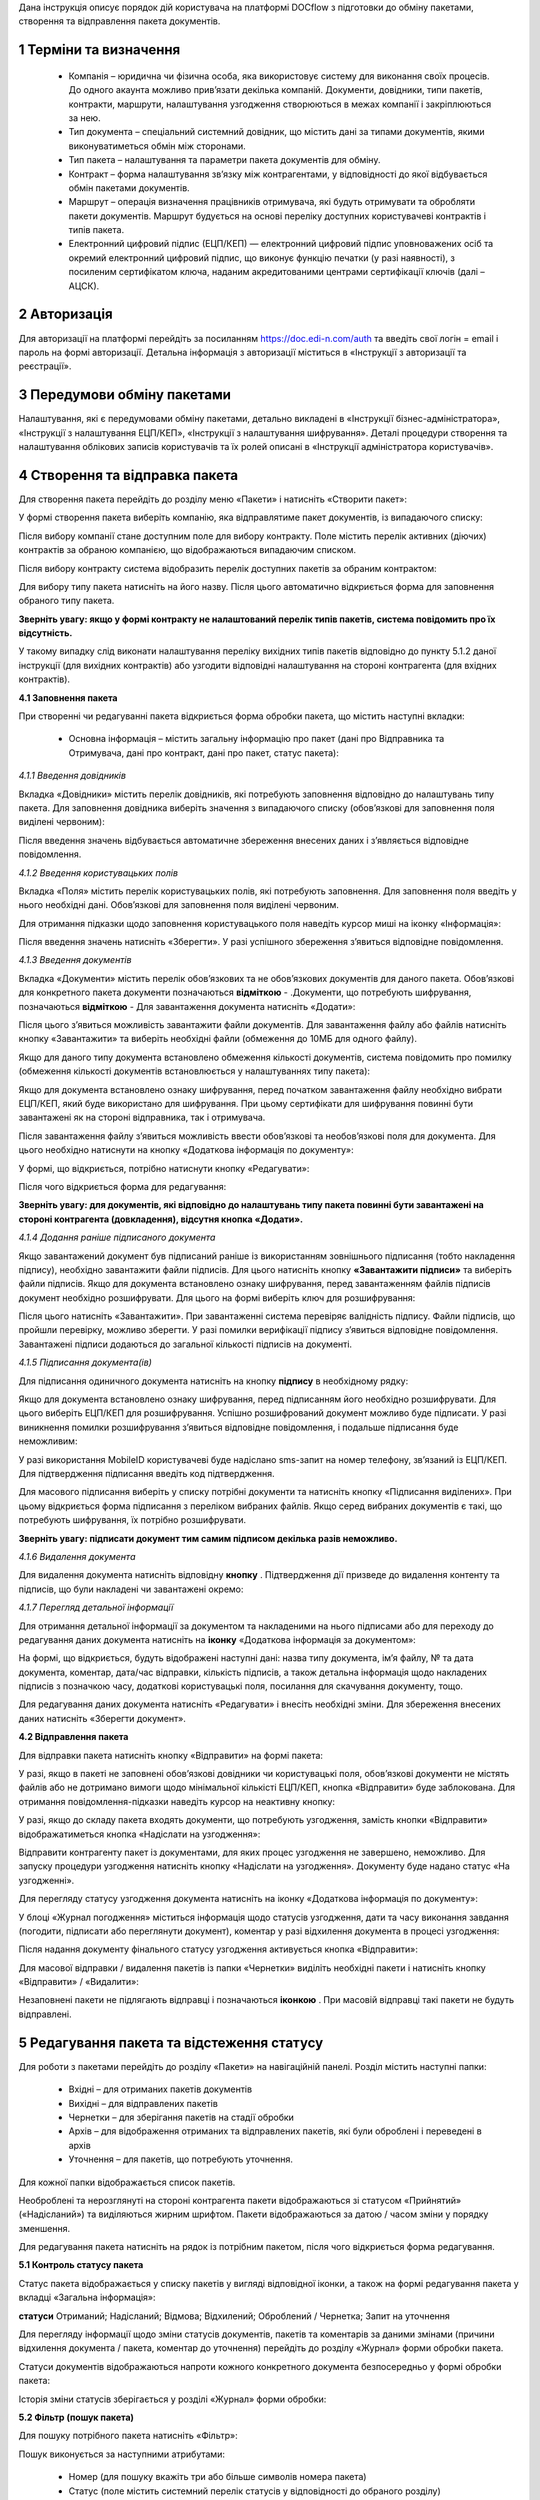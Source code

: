 Дана інструкція описує порядок дій користувача на платформі DOCflow з підготовки до обміну пакетами, створення та відправлення пакета документів.

1 Терміни та визначення
------------------------

 - Компанія – юридична чи фізична особа, яка використовує систему для виконання своїх процесів. До одного акаунта можливо прив’язати декілька компаній. Документи, довідники, типи пакетів, контракти, маршрути, налаштування узгодження створюються в межах компанії і закріплюються за нею.

 - Тип документа – спеціальний системний довідник, що містить дані за типами документів, якими виконуватиметься обмін між сторонами.

 - Тип пакета – налаштування та параметри пакета документів для обміну.

 - Контракт – форма налаштування зв’язку між контрагентами, у відповідності до якої відбувається обмін пакетами документів.

 - Маршрут – операція визначення працівників отримувача, які будуть отримувати та обробляти пакети документів. Маршрут будується на основі переліку доступних користувачеві контрактів і типів пакета.

 - Електронний цифровий підпис (ЕЦП/КЕП) — електронний цифровий підпис уповноважених осіб та окремий електронний цифровий підпис, що виконує функцію печатки (у разі наявності), з посиленим сертифікатом ключа, наданим акредитованими центрами сертифікації ключів (далі – АЦСК).

2 Авторизація
--------------
Для авторизації на платформі перейдіть за посиланням https://doc.edi-n.com/auth та введіть свої логін = email і пароль на формі авторизації. Детальна інформація з авторизації міститься в «Інструкції з авторизації та реєстрації».

3 Передумови обміну пакетами
-----------------------------
Налаштування, які є передумовами обміну пакетами, детально викладені в «Інструкції бізнес-адміністратора», «Інструкції з налаштування ЕЦП/КЕП», «Інструкції з налаштування шифрування». Деталі процедури створення та налаштування облікових записів користувачів та їх ролей описані в «Інструкції адміністратора користувачів».

4 Створення та відправка пакета
---------------------------------  
Для створення пакета перейдіть до розділу меню «Пакети» і натисніть «Створити пакет»:

.. image:: pics_instruktsia_korystuvacha_obminy_paketami/instruktsia_korystuvacha_obminy_paketami_1.png
   :align: center

У формі створення пакета виберіть компанію, яка відправлятиме пакет документів, із випадаючого списку: 

.. image:: pics_instruktsia_korystuvacha_obminy_paketami/instruktsia_korystuvacha_obminy_paketami_2.png
   :align: center
 
Після вибору компанії стане доступним поле для вибору контракту. Поле містить  перелік активних (діючих) контрактів за обраною компанією, що відображаються випадаючим списком.

Після вибору контракту система відобразить перелік доступних пакетів за обраним контрактом:

.. image:: pics_instruktsia_korystuvacha_obminy_paketami/instruktsia_korystuvacha_obminy_paketami_3.png
   :align: center

Для вибору типу пакета натисніть на його назву. Після цього автоматично відкриється форма для заповнення обраного типу пакета.

**Зверніть увагу: якщо у формі контракту не налаштований перелік  типів пакетів, система повідомить про їх відсутність.** 

У такому випадку слід виконати налаштування переліку вихідних типів пакетів відповідно до пункту 5.1.2 даної інструкції (для вихідних контрактів) або узгодити відповідні налаштування на стороні контрагента (для вхідних контрактів).

**4.1 Заповнення пакета**

При створенні чи редагуванні пакета відкриється форма обробки пакета, що містить наступні вкладки:

 - Основна інформація – містить загальну інформацію про пакет (дані про Відправника та Отримувача, дані про контракт, дані про пакет, статус пакета):

.. image:: pics_instruktsia_korystuvacha_obminy_paketami/instruktsia_korystuvacha_obminy_paketami_4.png
   :align: center

 - Документи – основний розділ для обробки документів.

 - Довідники – використовується для керування довідниками, що пов’язані з пакетом.

 - Користувацькі поля – використовується для керування користувацькими полями, що пов’язані з пакетом.

 - Журнал – містить інформацію щодо змін і коментарів до документів та пакета.

*4.1.1 Введення довідників*

Вкладка «Довідники» містить перелік довідників, які потребують заповнення  відповідно до налаштувань типу пакета. Для заповнення довідника виберіть значення з випадаючого списку (обов’язкові для заповнення поля виділені червоним):

.. image:: pics_instruktsia_korystuvacha_obminy_paketami/instruktsia_korystuvacha_obminy_paketami_5.png
   :align: center

Після введення значень відбувається автоматичне збереження внесених даних і з’являється відповідне повідомлення.

*4.1.2 Введення користувацьких полів*

Вкладка «Поля» містить перелік користувацьких полів, які потребують заповнення. Для заповнення поля введіть у нього необхідні дані. Обов’язкові для заповнення поля виділені червоним. 
 
Для отримання підказки щодо заповнення користувацького поля наведіть курсор миші на іконку «Інформація»:

.. image:: pics_instruktsia_korystuvacha_obminy_paketami/instruktsia_korystuvacha_obminy_paketami_6.png
   :align: center

Після введення значень натисніть «Зберегти». У разі успішного збереження з’явиться відповідне повідомлення.

*4.1.3 Введення документів*

Вкладка «Документи» містить перелік обов’язкових та не обов’язкових документів для даного пакета. Обов’язкові для конкретного пакета документи позначаються **відміткою** - .Документи, що потребують шифрування, позначаються **відміткою**  -     
Для завантаження документа натисніть «Додати»:

.. image:: pics_instruktsia_korystuvacha_obminy_paketami/instruktsia_korystuvacha_obminy_paketami_7.png
   :align: center

Після цього з’явиться можливість завантажити файли документів. Для завантаження файлу або файлів натисніть кнопку «Завантажити» та виберіть необхідні файли (обмеження до 10МБ для одного файлу).

.. image:: pics_instruktsia_korystuvacha_obminy_paketami/instruktsia_korystuvacha_obminy_paketami_8.png
   :align: center

Якщо для даного типу документа встановлено обмеження кількості документів, система повідомить про помилку (обмеження кількості документів встановлюється у налаштуваннях типу пакета): 

.. image:: pics_instruktsia_korystuvacha_obminy_paketami/instruktsia_korystuvacha_obminy_paketami_9.png
   :align: center

Якщо для документа встановлено ознаку шифрування, перед початком завантаження файлу необхідно вибрати ЕЦП/КЕП, який буде використано для шифрування. При цьому сертифікати для шифрування повинні бути завантажені як на стороні відправника, так і отримувача.

.. image:: pics_instruktsia_korystuvacha_obminy_paketami/instruktsia_korystuvacha_obminy_paketami_10.png
   :align: center

Після завантаження файлу з’явиться можливість ввести обов’язкові та необов’язкові поля для документа. Для цього необхідно натиснути на кнопку «Додаткова інформація по документу»: 

.. image:: pics_instruktsia_korystuvacha_obminy_paketami/instruktsia_korystuvacha_obminy_paketami_11.png
   :align: center

У формі, що відкриється, потрібно натиснути кнопку «Редагувати»: 

.. image:: pics_instruktsia_korystuvacha_obminy_paketami/instruktsia_korystuvacha_obminy_paketami_12.png
   :align: center

Після чого відкриється форма для редагування: 

.. image:: pics_instruktsia_korystuvacha_obminy_paketami/instruktsia_korystuvacha_obminy_paketami_13.png
   :align: center

**Зверніть увагу: для документів, які відповідно до налаштувань типу пакета повинні бути завантажені на стороні контрагента (довкладення), відсутня  кнопка «Додати».** 

*4.1.4 Додання раніше підписаного документа*

Якщо завантажений документ був підписаний раніше із використанням зовнішнього підписання (тобто накладення підпису), необхідно завантажити файли підписів. Для цього натисніть кнопку **«Завантажити підписи»** та виберіть файли підписів.
Якщо для документа встановлено ознаку шифрування, перед завантаженням файлів підписів документ необхідно розшифрувати. Для цього на формі виберіть ключ для розшифрування:

.. image:: pics_instruktsia_korystuvacha_obminy_paketami/instruktsia_korystuvacha_obminy_paketami_15.png
   :align: center

Після цього натисніть «Завантажити». При завантаженні система перевіряє валідність підпису. Файли підписів, що пройшли перевірку, можливо зберегти. У разі помилки верифікації підпису з’явиться відповідне повідомлення. Завантажені підписи додаються до загальної кількості підписів на документі.

*4.1.5 Підписання документа(ів)*

Для підписання одиничного документа натисніть на кнопку **підпису** в необхідному рядку:

.. image:: pics_instruktsia_korystuvacha_obminy_paketami/instruktsia_korystuvacha_obminy_paketami_16.png
   :align: center

Якщо для документа встановлено ознаку шифрування, перед підписанням його необхідно розшифрувати. Для цього виберіть ЕЦП/КЕП для розшифрування.  Успішно розшифрований документ можливо буде підписати. У разі виникнення помилки розшифрування з’явиться відповідне повідомлення, і подальше підписання буде неможливим:

.. image:: pics_instruktsia_korystuvacha_obminy_paketami/instruktsia_korystuvacha_obminy_paketami_17.png
   :align: center

.. image:: pics_instruktsia_korystuvacha_obminy_paketami/instruktsia_korystuvacha_obminy_paketami_18.png
   :align: center

У разі використання MobileID користувачеві буде надіслано sms-запит на номер телефону, зв’язаний із ЕЦП/КЕП. Для підтвердження підписання введіть код підтвердження.

Для масового підписання виберіть у списку потрібні документи та натисніть кнопку «Підписання виділених». При цьому відкриється форма підписання з переліком вибраних файлів. Якщо серед вибраних документів є такі, що потребують шифрування, їх потрібно розшифрувати.

**Зверніть увагу: підписати документ тим самим підписом декілька разів неможливо.**

*4.1.6 Видалення документа*

Для видалення документа натисніть відповідну **кнопку** . Підтвердження дії призведе до видалення контенту та підписів, що були накладені чи завантажені окремо:

.. image:: pics_instruktsia_korystuvacha_obminy_paketami/instruktsia_korystuvacha_obminy_paketami_19.png
   :align: center

*4.1.7 Перегляд детальної інформації*

Для отримання детальної інформації за документом та накладеними на нього підписами або для переходу до редагування даних документа натисніть на **іконку** «Додаткова інформація за документом»:

.. image:: pics_instruktsia_korystuvacha_obminy_paketami/instruktsia_korystuvacha_obminy_paketami_20.png
   :align: center

На формі, що відкриється, будуть відображені наступні дані: назва типу документа, ім’я файлу, № та дата документа, коментар, дата/час відправки, кількість підписів, а також детальна інформація щодо накладених підписів з позначкою часу, додаткові користувацькі поля, посилання для скачування документу, тощо.

.. image:: pics_instruktsia_korystuvacha_obminy_paketami/instruktsia_korystuvacha_obminy_paketami_21.png
   :align: center

Для редагування даних документа натисніть «Редагувати» і внесіть необхідні зміни. Для збереження внесених даних натисніть «Зберегти документ».

**4.2 Відправлення пакета**

Для відправки пакета натисніть кнопку «Відправити» на формі пакета:

.. image:: pics_instruktsia_korystuvacha_obminy_paketami/instruktsia_korystuvacha_obminy_paketami_22.png
   :align: center

У разі, якщо в пакеті не заповнені обов’язкові  довідники чи користувацькі поля, обов’язкові документи не містять файлів або не дотримано вимоги щодо мінімальної кількісті ЕЦП/КЕП, кнопка «Відправити» буде заблокована. Для отримання повідомлення-підказки наведіть курсор на неактивну кнопку:

.. image:: pics_instruktsia_korystuvacha_obminy_paketami/instruktsia_korystuvacha_obminy_paketami_23.png
   :align: center

У разі, якщо до складу пакета входять документи, що потребують узгодження, замість кнопки «Відправити» відображатиметься кнопка «Надіслати на узгодження»:

.. image:: pics_instruktsia_korystuvacha_obminy_paketami/instruktsia_korystuvacha_obminy_paketami_24.png
   :align: center

Відправити контрагенту пакет із документами, для яких процес узгодження не завершено, неможливо. Для запуску процедури узгодження натисніть кнопку «Надіслати на узгодження». Документу буде надано статус «На узгодженні».

Для перегляду статусу узгодження документа натисніть на іконку «Додаткова інформація по документу»: 

.. image:: pics_instruktsia_korystuvacha_obminy_paketami/instruktsia_korystuvacha_obminy_paketami_25.png
   :align: center

У блоці «Журнал погодження» міститься інформація щодо статусів узгодження, дати та часу виконання завдання (погодити, підписати або переглянути документ), коментар у разі відхилення документа в процесі узгодження: 

.. image:: pics_instruktsia_korystuvacha_obminy_paketami/instruktsia_korystuvacha_obminy_paketami_26.png
   :align: center

Після надання документу фінального статусу узгодження активується кнопка «Відправити»: 

.. image:: pics_instruktsia_korystuvacha_obminy_paketami/instruktsia_korystuvacha_obminy_paketami_27.png
   :align: center

Для масової відправки / видалення пакетів із папки «Чернетки» виділіть необхідні пакети і натисніть кнопку «Відправити» / «Видалити»:

.. image:: pics_instruktsia_korystuvacha_obminy_paketami/instruktsia_korystuvacha_obminy_paketami_28.png
   :align: center

Незаповнені пакети не підлягають відправці і позначаються **іконкою** . При масовій відправці такі пакети не будуть відправлені.

5 Редагування пакета та відстеження статусу
---------------------------------------------
Для роботи з пакетами перейдіть до розділу «Пакети» на навігаційній панелі. Розділ містить наступні папки:

 - Вхідні – для отриманих пакетів документів

 - Вихідні – для відправлених пакетів

 - Чернетки – для зберігання пакетів на стадії обробки

 - Архів – для відображення отриманих та відправлених пакетів, які були оброблені і переведені в архів

 - Уточнення – для пакетів, що потребують уточнення.

Для кожної папки відображається список пакетів.

.. image:: pics_instruktsia_korystuvacha_obminy_paketami/instruktsia_korystuvacha_obminy_paketami_29.png
   :align: center

Необроблені та нерозглянуті на стороні контрагента пакети відображаються зі статусом «Прийнятий» («Надісланий») та виділяються жирним шрифтом. Пакети відображаються за датою / часом зміни у порядку зменшення.

Для редагування пакета натисніть на рядок із потрібним пакетом, після чого  відкриється форма редагування.

**5.1 Контроль статусу пакета**

Статус пакета відображається у списку пакетів у вигляді відповідної іконки, а також на формі редагування пакета у вкладці «Загальна інформація»:

.. image:: pics_instruktsia_korystuvacha_obminy_paketami/instruktsia_korystuvacha_obminy_paketami_30.png
   :align: center

**статуси** Отриманий;	Надісланий; Відмова; Відхилений; Оброблений / Чернетка; Запит на уточнення						         	  
						          						                                         
Для перегляду інформації щодо зміни статусів документів,  пакетів та коментарів за  даними змінами (причини відхилення документа / пакета, коментар до уточнення) перейдіть до розділу «Журнал» форми обробки пакета. 

Статуси документів відображаються напроти кожного конкретного документа безпосередньо у формі обробки пакета:

.. image:: pics_instruktsia_korystuvacha_obminy_paketami/instruktsia_korystuvacha_obminy_paketami_31.png
   :align: center

Історія зміни статусів зберігається у розділі «Журнал» форми обробки:  

.. image:: pics_instruktsia_korystuvacha_obminy_paketami/instruktsia_korystuvacha_obminy_paketami_32.png
   :align: center

**5.2 Фільтр (пошук пакета)**

Для пошуку потрібного пакета натисніть «Фільтр»:

.. image:: pics_instruktsia_korystuvacha_obminy_paketami/instruktsia_korystuvacha_obminy_paketami_33.png
   :align: center 

Пошук виконується за наступними атрибутами:

 - Номер (для пошуку вкажіть три або більше символів номера пакета)

 - Статус (поле містить системний перелік статусів у відповідності до обраного розділу)

 - Відправник (ЄДРПОУ, назва)

 - Отримувач (ЄДРПОУ, назва)

 - Тип пакета (для фільтрування за типом пакета необхідно обрати отримувача у відповідному полі фільтра)

 - Дата (вказується в діапазоні від _  до)

.. image:: pics_instruktsia_korystuvacha_obminy_paketami/instruktsia_korystuvacha_obminy_paketami_34.png
   :align: center

Для одночасного видалення внесених у налаштування фільтра значень натисніть «Скинути».

**5.3 Шаблони фільтрів**

Для спрощення фільтрації пакетів реалізована можливість зберегти потрібні параметри фільтра. Для цього у формі налаштувань заповніть необхідні атрибути і натисніть кнопку «Зберегти»:

.. image:: pics_instruktsia_korystuvacha_obminy_paketami/instruktsia_korystuvacha_obminy_paketami_35.png
   :align: center

Задані фільтри будуть збережені у папці «Шаблони фільтрів»:

.. image:: pics_instruktsia_korystuvacha_obminy_paketami/instruktsia_korystuvacha_obminy_paketami_36.png
   :align: center

У переліку збережених фільтрів є можливість переглянути та видалити значення фільтрів за допомогою відповідних кнопок:

.. image:: pics_instruktsia_korystuvacha_obminy_paketami/instruktsia_korystuvacha_obminy_paketami_37.png
   :align: center

**5.4 Уточнення до пакета з боку відправника**

До пакета в статусі «Відправлено» чи «Уточнення» можливо довкласти (додати, завантажити) файли на стороні відправника.

Пакети в статусі «Уточнення» відображаються в папці «Уточнення». Також для таких пакетів у журналі відображені коментарі, зроблені власником контракту (отримувачем).

Для додання файлу зайдіть в пакет, натисніть кнопку «Редагувати» та додайте файл. Підпишіть додані файли (якщо вони потребують підпису) та відправте пакет з новими файлами.

6 Обробка вхідних пакетів документів
-------------------------------------
Для обробки пакетів,  що надійшли від контрагентів, перейдіть до розділу «Пакети» на навігаційній панелі меню, папка «Вхідні», та натисніть на рядок із потрібним пакетом.

**6.1 Керування довідниками**

Для перегляду чи редагування довідника, прикріпленого до пакета, перейдіть на вкладку «Довідники». На вкладці відображені довідники пакета з заповненими значеннями, що вказав відправник при формуванні пакета:

.. image:: pics_instruktsia_korystuvacha_obminy_paketami/instruktsia_korystuvacha_obminy_paketami_38.png
   :align: center

Для редагування довідника на стороні отримувача натисніть «Редагувати». При цьому будуть відображені лише ті довідники, які дозволено редагувати користувачеві. Після введення значень виконується їх автоматичне збереження.

**6.2 Фільтр та пошук документа у пакеті**

Для пошуку документа за назвою у формі обробки введіть три або більше символів у відповідне поле на  панелі пошуку:

.. image:: pics_instruktsia_korystuvacha_obminy_paketami/instruktsia_korystuvacha_obminy_paketami_39.png
   :align: center

Для фільтрування документів за ознаками «обов’язковий» / «необов’язковий» виберіть відповідне значення на панелі пошуку:

.. image:: pics_instruktsia_korystuvacha_obminy_paketami/instruktsia_korystuvacha_obminy_paketami_40.png
   :align: center

Для фільтрування типів документів за ознаками «з документами» / «без документів» виберіть відповідне значення на панелі пошуку:

.. image:: pics_instruktsia_korystuvacha_obminy_paketami/instruktsia_korystuvacha_obminy_paketami_41.png
   :align: center

**6.3 Обробка документа**

Для обробки надісланих контрагентами документів перейдіть до вкладки «Документи» у формі обробки пакета. На вкладці буде відображений список типів документів з завантаженими файлами, панель для пошуку та фільтрації списку, інформація щодо кількості вкладених файлів.

Обов’язкові для конкретного пакета документи позначаються **відміткою** - . Зашифровані документи позначаються **відміткою** – . У списку документів відображається назва файлу та кількість накладених підписів.

Для отримання детальної  інформації за документом та накладеними на нього підписами натисніть на **іконку** «Додаткова інформація про документ»:

.. image:: pics_instruktsia_korystuvacha_obminy_paketami/instruktsia_korystuvacha_obminy_paketami_42.png
   :align: center

Форма детальної інформації містить наступні дані: назва типу документа, ім’я файлу, посилання для скачування документа, № та дата документа, коментар, дата/час відправки, кількість підписів та інформація про них із позначкою часу,  тощо.

Під обробкою документа слід розуміти надання статусу «Прийнято» чи «Відхилено». Для цього натисніть на відповідну кнопку:

.. image:: pics_instruktsia_korystuvacha_obminy_paketami/instruktsia_korystuvacha_obminy_paketami_43.png
   :align: center

При відхиленні документа необхідно вказати причину відхилення у відповідному вікні:

.. image:: pics_instruktsia_korystuvacha_obminy_paketami/instruktsia_korystuvacha_obminy_paketami_44.png
   :align: center

Встановлення статусу записується в журнал дії за пакетом.

**6.4 Підписання документа отримувачем**

Для підписання документа натисніть на іконку **підпису** :

.. image:: pics_instruktsia_korystuvacha_obminy_paketami/instruktsia_korystuvacha_obminy_paketami_45.png
   :align: center

Якщо для документа встановлено ознаку шифрування, перед підписанням його необхідно розшифрувати. Для цього виберіть ЕЦП/КЕП для розшифрування. Успішно розшифрований документ можливо буде підписати. У разі виникнення помилки розшифрування з’явиться відповідне повідомлення, і подальше підписання буде неможливим.

.. image:: pics_instruktsia_korystuvacha_obminy_paketami/instruktsia_korystuvacha_obminy_paketami_46.png
   :align: center

Після розшифрування виберіть потрібні ЕЦП/КЕП з переліку зчитаних, якими буде виконане підписання документа, і натисніть «Підписати». Кількість накладених ЕЦП/КЕП буде відображена в списку документів:

.. image:: pics_instruktsia_korystuvacha_obminy_paketami/instruktsia_korystuvacha_obminy_paketami_47.png
   :align: center

Для масового підписання виберіть у списку потрібні документи та натисніть кнопку «Підписати виділені». При цьому відкриється форма підписання з переліком вибраних файлів. Якщо серед вибраних документів є такі, що потребують шифрування, їх потрібно розшифрувати. Слід мати на увазі, що підписати документ тим самим підписом декілька разів неможливо.

**Зверніть увагу: підписаний отримувачем документ автоматично набуває статусу «Прийнятий».**

**6.5 Скачування документа та архіву**

Для перегляду (ознайомлення) з документом натисніть на його назву або на кнопку «Скачати архів»:

.. image:: pics_instruktsia_korystuvacha_obminy_paketami/instruktsia_korystuvacha_obminy_paketami_48.png
   :align: center

В залежності від налаштувань методу розшифрування будуть завантажені відповідні дані.

**Зверніть увагу: параметри скачування (каталог для зберігання, відображення після скачування тощо) залежать від налаштувань браузера.**

.. image:: pics_instruktsia_korystuvacha_obminy_paketami/instruktsia_korystuvacha_obminy_paketami_49.png
   :align: center

*6.5.1 Незашифрований документ або розшифрування на WEB*

Якщо для типу документа, який скачується, вказано «Нешифрований», або в налаштуваннях шифрування для користувача, який скачує, вказано «Розшифрування на WEB», то при натисканні на ім’я файлу буде скачаний оригінальний файл, а при натисканні на кнопку «Скачати архів» — оригінальний файл та архів підписів. В архіві підписів містяться файли ЕЦП/КЕП, що були накладені, та файл із візуалізацією ЕЦП/КЕП у форматі PDF.

Якщо для типу документа встановлено ознаку шифрування, перед скачуванням файлу необхідно вибрати ЕЦП/КЕП з переліку зчитаних, за допомогою якого буде виконуватись розшифрування контенту.

У разі помилки розшифрування з’явиться відповідне повідомлення і скачування файлу не відбудеться.

*6.5.2 Cryptex*

Якщо в налаштуваннях розшифрування користувача вказано «Розшифрування Cryptex», то при натисканні на назву файлу чи на кнопку «Скачати архів» буде скачаний архів документів, який містить оригінальний файл, файли підписів, якими підписано документ, файл з візуалізацією ЕЦП/КЕП та друкований макет з «водяними знаками» (тільки якщо оригінальний файл у форматі PDF).

**6.6 Довкладення документа в пакет**

Під довкладенням  мається на увазі можливість додати (завантажити) документ на стороні отримувача пакета.  Довкладення можливе лише для документа з ознакою «Довкладення отримувача» (встановлюється в налаштуваннях типу пакета, детальніше про порядок налаштування в «Інструкції бізнес-адміністратора»).

Для завантаження документа перейдіть у форму обробки пакета, вкладка «Документи», і натисніть «Додати»:

.. image:: pics_instruktsia_korystuvacha_obminy_paketami/instruktsia_korystuvacha_obminy_paketami_50.png
   :align: center

Після цього з’явиться можливість завантажити файли документів. Для завантаження файлу натисніть на кнопку «Завантажити»:

.. image:: pics_instruktsia_korystuvacha_obminy_paketami/instruktsia_korystuvacha_obminy_paketami_51.png
   :align: center

Якщо для документа встановлено ознаку шифрування, перед початком завантаження файлу необхідно вибрати ЕЦП/КЕП, який буде використано для шифрування. При цьому сертифікати для шифрування повинні бути завантажені як на стороні відправника, так і на стороні отримувача:

.. image:: pics_instruktsia_korystuvacha_obminy_paketami/instruktsia_korystuvacha_obminy_paketami_52.png
   :align: center

Завантажені файли будуть відображені у списку зі статусом «Новий»:

.. image:: pics_instruktsia_korystuvacha_obminy_paketami/instruktsia_korystuvacha_obminy_paketami_53.png
   :align: center

Для передачі довкладення на розгляд відправникові пакета натисніть кнопку «Уточнення». У вікні, що відкриється, зазначте причину відхилення (коментар щодо довкладення). Поле є обов’язковим для заповнення:

.. image:: pics_instruktsia_korystuvacha_obminy_paketami/instruktsia_korystuvacha_obminy_paketami_54.png
   :align: center

Після внесення коментаря, для передачі даних відправникові пакета натисніть «Так». Довкладенню буде наданий статус «Надісланий», пакет набуде статусу «Запит на уточнення», і відповідно буде перенесений до папки «Уточнення», підпапка «Вхідні». У свою чергу, відправник пакета отримає можливість перегляду та обробки довкладення у папці «Уточнення»,  підпапка «Вихідні». 

**6.7 Обробка пакета**

Під обробкою слід розуміти надання пакету відповідного статусу. Статус можливо встановити лише за умови, що всі документи в пакеті оброблені. Для встановлення потрібного статусу натисніть відповідну кнопку: «Прийняти», «Відхилити», «Уточнення»:

.. image:: pics_instruktsia_korystuvacha_obminy_paketami/instruktsia_korystuvacha_obminy_paketami_55.png
   :align: center

При встановленні статусу «Відмова», «Відхилено» або «Уточнення» необхідно вказати причину відхилення / уточнення у відповідному вікні. 

Пакети у статусі «Оброблено», «Відмова», «Відхилено» відображатимуться в папці «Архів». Пакети в статусі «Уточнення» відображатимуться в папці «Уточнення».

*6.7.1 Керування користувацькими полями*

Для перегляду чи редагування користувацького поля перейдіть до вкладки «Поля». В розділі відображаються користувацькі поля з заповненими значеннями, що вказав відправник при формуванні пакета.

Для редагування поля на стороні обробника (отримувача) натисніть «Редагувати». При цьому будуть відображені лише ті поля, які може редагувати користувач:

.. image:: pics_instruktsia_korystuvacha_obminy_paketami/instruktsia_korystuvacha_obminy_paketami_56.png
   :align: center

Після внесення змін натисніть «Зберегти».

.. image:: pics_instruktsia_korystuvacha_obminy_paketami/instruktsia_korystuvacha_obminy_paketami_57.png
   :align: center

**6.8 Журнал**

Для перегляду інформації про зміну статусів документів чи пакета та коментарів по даних змінах (причини відхилення документа / пакета, коментар до уточнення) перейдіть до розділу «Журнал»:

.. image:: pics_instruktsia_korystuvacha_obminy_paketami/instruktsia_korystuvacha_obminy_paketami_58.png
   :align: center

Записи в журналі відображаються в зворотному хронологічному порядку.

7 Мої завдання
----------------
Для документів, що входять у пакет, може бути налаштований процес узгодження (детальніше в «Інструкції  бізнес-адміністратора», п. 13). У такому випадку користувачеві, який входить до групи виконавців, необхідно виконати потрібну дію за документом.

Для перегляду завдань для виконання перейдіть до розділу «Мої завдання» навігаційної панелі сервісу, де у вигляді таблиці будуть відображені всі завдання користувача:

.. image:: pics_instruktsia_korystuvacha_obminy_paketami/instruktsia_korystuvacha_obminy_paketami_59.png
   :align: center

Таблиця складається з наступних колонок: 
 
 - Компанія – назва та код ЄДРПОУ компанії, у межах якої виконується узгодження

 - Тип завдання - узгодження, підписання, повідомлення

 - Дата створення завдання – дата і час створення завдання

 - Термін виконання – кінцева дата і час виконання

 - Тип документа – тип документа, що підлягає узгодженню

 - Назва файлу документа – містить посилання на документ, що підлягає узгодженню

 - Напрямок – напрямок руху документа, вхідний чи вихідний

 - Статус завдання – містить наступні значення: «до виконання» - надається новому завданню; «виконано» - надається завданню, за яким виконана потрібна дія; «відхилено» - фінальний статус, при наданні якого документ вибуває з процесу узгодження, а завдання автоматично анулюється; статуси відображаються за допомогою іконок, при наведенні курсору на які спливає підказка.

Під виконанням завдання мається на увазі надання документу відповідного статусу за допомогою кнопок:  узгодження - «Погодити» або «Відхилити», підписання - «Підписати» та «Завантажити підпис», повідомлення -  «Переглянути». Кнопки відображаються в залежності від типу завдання, зазначеного в налаштуваннях. Для типу завдання підписання необхідно підписати документ, вибравши з переліку зчитаних потрібний ЕЦП/КЕП.

Для перегляду форми задачі натисніть на назву компанії (перша колонка в таблиці):

.. image:: pics_instruktsia_korystuvacha_obminy_paketami/instruktsia_korystuvacha_obminy_paketami_60.png
   :align: center

Форма містить загальні дані щодо завдання, а також інформацію по документу із можливістю виконати потрібну дію або перейти в пакет (у вигляді посилання):

.. image:: pics_instruktsia_korystuvacha_obminy_paketami/instruktsia_korystuvacha_obminy_paketami_61.png
   :align: center

При переході за посиланням відкривається форма перегляду пакета, що містить документ:

.. image:: pics_instruktsia_korystuvacha_obminy_paketami/instruktsia_korystuvacha_obminy_paketami_62.png
   :align: center

Дії узгодження за документом відображаються у «Журналі узгодження» на формі перегляду додаткової інформації про документ (розділ «Пакети», форма редагування, вкладка «Документи»):

.. image:: pics_instruktsia_korystuvacha_obminy_paketami/instruktsia_korystuvacha_obminy_paketami_63.png
   :align: center
